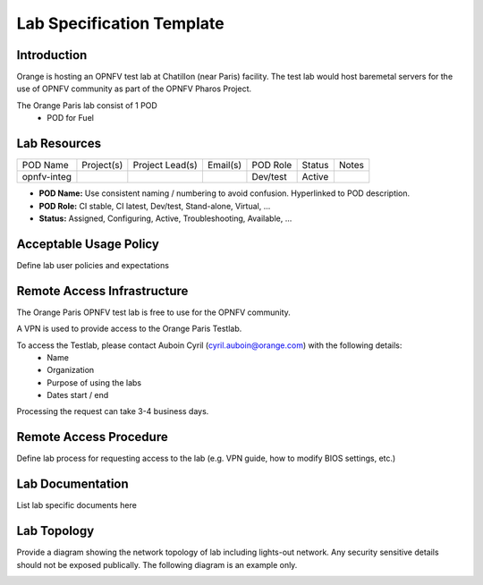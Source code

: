 .. This work is licensed under a Creative Commons Attribution 4.0 International License.
.. http://creativecommons.org/licenses/by/4.0

**************************
Lab Specification Template
**************************

Introduction
------------

Orange is hosting an OPNFV test lab at Chatillon (near Paris) facility.
The test lab would host baremetal servers for the use of OPNFV community as part of the OPNFV Pharos Project.

The Orange Paris lab consist of 1 POD
    * POD for Fuel


Lab Resources
-------------

+----------------+----------------+----------------+----------------+----------------+----------------+----------------+
| POD Name       | Project(s)     | Project Lead(s)| Email(s)       |  POD Role      |  Status        | Notes          |
+----------------+----------------+----------------+----------------+----------------+----------------+----------------+
| opnfv-integ    |                |                |                |  Dev/test      |  Active        |                |
+----------------+----------------+----------------+----------------+----------------+----------------+----------------+

* **POD Name:** Use consistent naming / numbering to avoid confusion. Hyperlinked to POD description.
* **POD Role:** CI stable, CI latest, Dev/test, Stand-alone, Virtual, ...
* **Status:** Assigned, Configuring, Active, Troubleshooting, Available, ...


Acceptable Usage Policy
-----------------------

Define lab user policies and expectations


Remote Access Infrastructure
----------------------------

The Orange Paris OPNFV test lab is free to use for the OPNFV community.

A VPN is used to provide access to the Orange Paris Testlab.

To access the Testlab, please contact Auboin Cyril (cyril.auboin@orange.com) with the following details:
 * Name
 * Organization
 * Purpose of using the labs
 * Dates start / end

Processing the request can take 3-4 business days.


Remote Access Procedure
-----------------------

Define lab process for requesting access to the lab (e.g. VPN guide, how to modify BIOS settings, etc.)


Lab Documentation
-----------------

List lab specific documents here


Lab Topology
------------

Provide a diagram showing the network topology of lab including lights-out network. Any security sensitive details should
not be exposed publically. The following diagram is an example only.

.. image:: ./images/orange_paris_pod1.jpg
   :alt: Lab diagram not found
